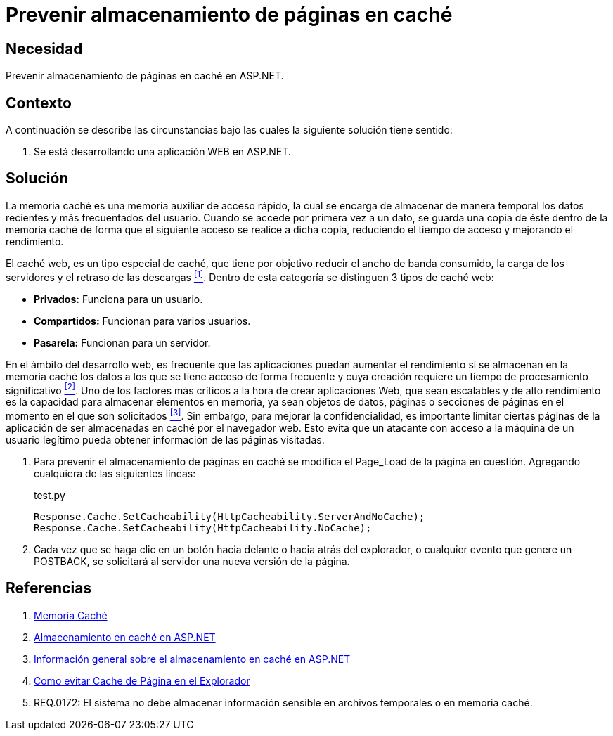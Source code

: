 :slug: kb/aspnet/prevenir-almacenamiento-pag-cache/
:category: aspnet
:description: Nuestros ethical hackers explican cómo evitar vulnerabilidades de seguridad mediante la programación segura en ASPNET al prevenir almacenamiento de páginas en caché. El caché es muy utilizado en aplicaciones web, sin embargo es tambíen una fuente potencial de vulnerabilidades.
:keywords: ASPNET, Seguridad, Prevenir, Caché, Página, Buenas Prácticas.
:kb: yes

= Prevenir almacenamiento de páginas en caché

== Necesidad

Prevenir almacenamiento de páginas en caché en +ASP.NET+.

== Contexto

A continuación se describe las circunstancias 
bajo las cuales la siguiente solución tiene sentido:

. Se está desarrollando una aplicación WEB en +ASP.NET+.

== Solución

La memoria caché es una memoria auxiliar
de acceso rápido, la cual se encarga
de almacenar de manera temporal
los datos recientes y más frecuentados del usuario.
Cuando se accede por primera vez a un dato,
se guarda una copia de éste dentro de la memoria caché
de forma que el siguiente acceso se realice a dicha copia,
reduciendo el tiempo de acceso 
y mejorando el rendimiento.

El caché web, es un tipo especial de caché,
que tiene por objetivo reducir el ancho de banda consumido,
la carga de los servidores y el retraso de las descargas <<r1, ^[1]^>>.
Dentro de esta categoría se distinguen 3 tipos de caché web:

* *Privados:* Funciona para un usuario.
* *Compartidos:* Funcionan para varios usuarios.
* *Pasarela:* Funcionan para un servidor.

En el ámbito del desarrollo web, 
es frecuente que las aplicaciones puedan aumentar el rendimiento
si se almacenan en la memoria caché 
los datos a los que se tiene acceso de forma frecuente
y cuya creación requiere un tiempo de procesamiento significativo <<r2,^[2]^>>.
Uno de los factores más críticos 
a la hora de crear aplicaciones Web,
que sean escalables y de alto rendimiento
es la capacidad para almacenar elementos en memoria, 
ya sean objetos de datos, páginas
o secciones de páginas en el momento
en el que son solicitados <<r3, ^[3]^>>.
Sin embargo, para mejorar la confidencialidad, 
es importante limitar ciertas páginas de la aplicación 
de ser almacenadas en caché por el navegador web. 
Esto evita que un atacante 
con acceso a la máquina de un usuario legítimo 
pueda obtener información de las páginas visitadas.

. Para prevenir el almacenamiento de páginas en caché
se modifica el +Page_Load+ de la página en cuestión.
Agregando cualquiera de las siguientes líneas:
+
.test.py
[source, java, linenums]
----
Response.Cache.SetCacheability(HttpCacheability.ServerAndNoCache);
Response.Cache.SetCacheability(HttpCacheability.NoCache);
----

. Cada vez que se haga clic en un botón 
hacia delante o hacia atrás del explorador, 
o cualquier evento que genere un +POSTBACK+, 
se solicitará al servidor una nueva versión de la página.

== Referencias

. [[r1]] link:https://es.wikipedia.org/wiki/Cach%C3%A9_(inform%C3%A1tica)[Memoria Caché]
. [[r2]] link:https://msdn.microsoft.com/es-es/library/xsbfdd8c(v=vs.100).aspx[Almacenamiento en caché en ASP.NET]
. [[r3]] link:https://msdn.microsoft.com/es-es/library/ms178597(v=vs.100).aspx[Información general sobre el almacenamiento en caché en ASP.NET]
. [[r4]] link:http://www.esasp.net/2010/06/como-evitar-cache-de-pagina-en-el.html[Como evitar Cache de Página en el Explorador]
. [[r5]] REQ.0172: El sistema no debe almacenar información sensible en archivos temporales o en memoria caché.